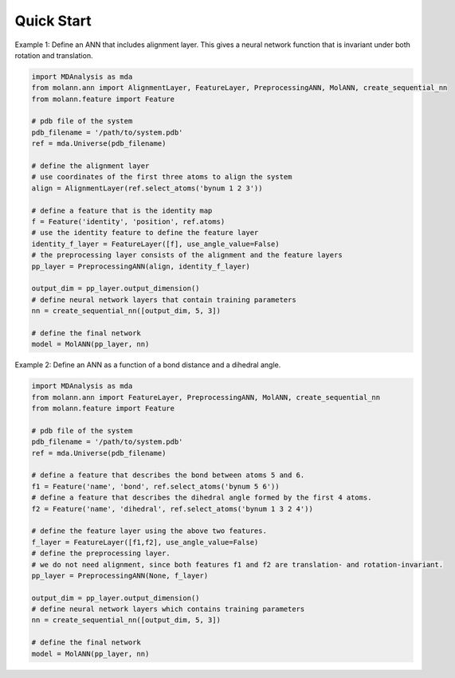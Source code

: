 Quick Start
===========

Example 1: Define an ANN that includes alignment layer. 
This gives a neural network function that is invariant under both rotation and translation.

.. code-block:: python

    import MDAnalysis as mda
    from molann.ann import AlignmentLayer, FeatureLayer, PreprocessingANN, MolANN, create_sequential_nn
    from molann.feature import Feature

    # pdb file of the system
    pdb_filename = '/path/to/system.pdb'
    ref = mda.Universe(pdb_filename) 

    # define the alignment layer
    # use coordinates of the first three atoms to align the system 
    align = AlignmentLayer(ref.select_atoms('bynum 1 2 3'))

    # define a feature that is the identity map
    f = Feature('identity', 'position', ref.atoms)
    # use the identity feature to define the feature layer
    identity_f_layer = FeatureLayer([f], use_angle_value=False)
    # the preprocessing layer consists of the alignment and the feature layers
    pp_layer = PreprocessingANN(align, identity_f_layer)

    output_dim = pp_layer.output_dimension()
    # define neural network layers that contain training parameters 
    nn = create_sequential_nn([output_dim, 5, 3])

    # define the final network 
    model = MolANN(pp_layer, nn)

Example 2: Define an ANN as a function of a bond distance and a dihedral angle.

.. code-block:: python

    import MDAnalysis as mda
    from molann.ann import FeatureLayer, PreprocessingANN, MolANN, create_sequential_nn
    from molann.feature import Feature

    # pdb file of the system
    pdb_filename = '/path/to/system.pdb'
    ref = mda.Universe(pdb_filename) 

    # define a feature that describes the bond between atoms 5 and 6.
    f1 = Feature('name', 'bond', ref.select_atoms('bynum 5 6'))
    # define a feature that describes the dihedral angle formed by the first 4 atoms.
    f2 = Feature('name', 'dihedral', ref.select_atoms('bynum 1 3 2 4'))

    # define the feature layer using the above two features.
    f_layer = FeatureLayer([f1,f2], use_angle_value=False)
    # define the preprocessing layer. 
    # we do not need alignment, since both features f1 and f2 are translation- and rotation-invariant.
    pp_layer = PreprocessingANN(None, f_layer)

    output_dim = pp_layer.output_dimension()
    # define neural network layers which contains training parameters 
    nn = create_sequential_nn([output_dim, 5, 3])

    # define the final network
    model = MolANN(pp_layer, nn)


